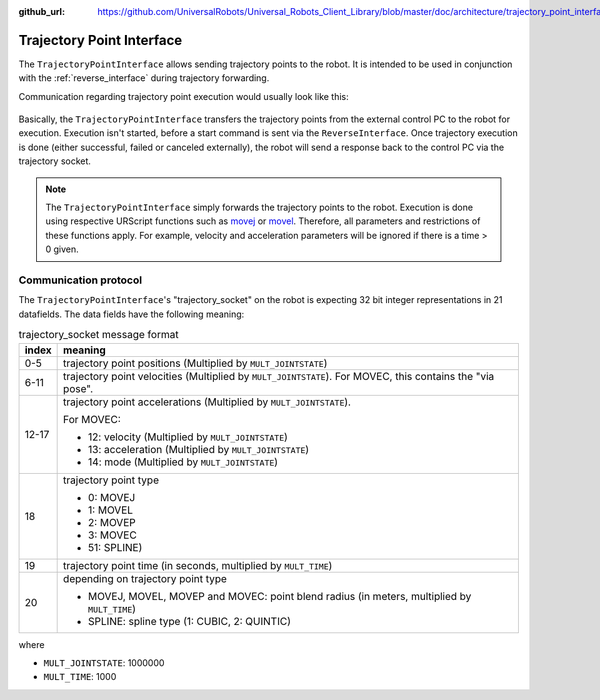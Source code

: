 :github_url: https://github.com/UniversalRobots/Universal_Robots_Client_Library/blob/master/doc/architecture/trajectory_point_interface.rst

.. _trajectory_point_interface:

Trajectory Point Interface
==========================

The ``TrajectoryPointInterface`` allows sending trajectory points to the robot. It is intended to
be used in conjunction with the :ref:`reverse_interface` during trajectory forwarding.

Communication regarding trajectory point execution would usually look like this:

.. figure:: ../images/trajectory_interface.svg
   :width: 100%
   :alt: Trajectory interface

Basically, the ``TrajectoryPointInterface`` transfers the trajectory points from the external
control PC to the robot for execution. Execution isn't started, before a start command is sent via
the ``ReverseInterface``. Once trajectory execution is done (either successful, failed or canceled
externally), the robot will send a response back to the control PC via the trajectory socket.

.. note::
   The ``TrajectoryPointInterface`` simply forwards the trajectory points to the robot. Execution
   is done using respective URScript functions such as `movej
   <https://www.universal-robots.com/manuals/EN/HTML/SW5_20/Content/prod-scriptmanual/G5/movej_qa14v105t0r.htm>`_
   or `movel
   <https://www.universal-robots.com/manuals/EN/HTML/SW5_20/Content/prod-scriptmanual/G5/movel_posea12v025t.htm>`_.
   Therefore, all parameters and restrictions of these functions apply. For example, velocity and
   acceleration parameters will be ignored if there is a time > 0 given.


Communication protocol
----------------------

The ``TrajectoryPointInterface``'s "trajectory_socket" on the robot is expecting 32 bit integer
representations in 21 datafields. The data fields have the following meaning:

.. table:: trajectory_socket message format
   :widths: auto

   =====  =====
   index  meaning
   =====  =====
   0-5    trajectory point positions (Multiplied by ``MULT_JOINTSTATE``)
   6-11   trajectory point velocities (Multiplied by ``MULT_JOINTSTATE``). For MOVEC, this contains the "via pose".
   12-17  trajectory point accelerations (Multiplied by ``MULT_JOINTSTATE``).

          For MOVEC:

          - 12: velocity (Multiplied by ``MULT_JOINTSTATE``)
          - 13: acceleration (Multiplied by ``MULT_JOINTSTATE``)
          - 14: mode (Multiplied by ``MULT_JOINTSTATE``)

   18     trajectory point type

          - 0: MOVEJ
          - 1: MOVEL
          - 2: MOVEP
          - 3: MOVEC
          - 51: SPLINE)

   19     trajectory point time (in seconds, multiplied by ``MULT_TIME``)
   20     depending on trajectory point type

          - MOVEJ, MOVEL, MOVEP and MOVEC: point blend radius (in meters, multiplied by ``MULT_TIME``)
          - SPLINE: spline type (1: CUBIC, 2: QUINTIC)
   =====  =====

where

- ``MULT_JOINTSTATE``: 1000000
- ``MULT_TIME``: 1000
